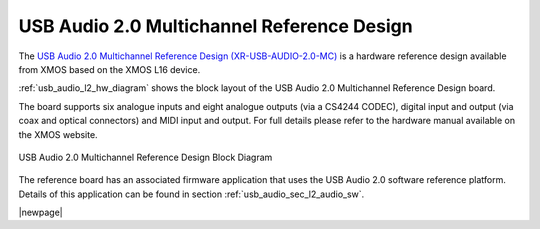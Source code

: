 USB Audio 2.0 Multichannel Reference Design
-------------------------------------------

The `USB Audio 2.0 Multichannel Reference Design (XR-USB-AUDIO-2.0-MC) <http://www.xmos.com/products/development-kits/usbaudio2mc>`_ is a hardware reference design available from XMOS based on the XMOS L16 device.  
 
:ref:`usb_audio_l2_hw_diagram` shows the block layout of the USB Audio 2.0 Multichannel Reference Design board.

The board supports six analogue inputs and eight analogue outputs (via a CS4244 CODEC), digital input and output (via coax and optical connectors) and MIDI input and output. For full details please refer to the hardware manual available on the XMOS website.

.. _usb_audio_l2_hw_diagram:

.. figure:: images/l2_block_diagram.*
     :align: center
     :width: 100%

     USB Audio 2.0 Multichannel Reference Design Block Diagram

The reference board has an associated firmware application that uses the USB Audio 2.0 software reference
platform. Details of this application can be found in section :ref:`usb_audio_sec_l2_audio_sw`.

|newpage|
